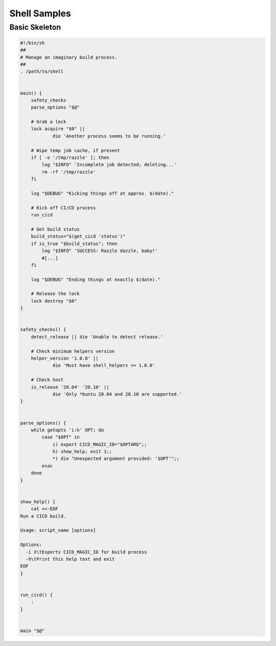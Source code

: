 .. _samples_shell:

Shell Samples
=============

Basic Skeleton
--------------

.. code-block:: sh

    #!/bin/sh
    ##
    # Manage an imaginary build process.
    ##
    . /path/to/shell


    main() {
        safety_checks
        parse_options "$@"

        # Grab a lock
        lock acquire "$0" ||
                die 'Another process seems to be running.'

        # Wipe temp job cache, if present
        if [ -e '/tmp/razzle' ]; then
            log "$INFO" 'Incomplete job detected; deleting...'
            rm -rf '/tmp/razzle'
        fi

        log "$DEBUG" "Kicking things off at approx. $(date)."

        # Kick off CI/CD process
        run_cicd

	# Get build status
        build_status="$(get_cicd 'status')"
        if is_true "$build_status"; then
            log "$INFO" 'SUCCESS: Razzle dazzle, baby!'
            #[...]
        fi

        log "$DEBUG" "Ending things at exactly $(date)."

        # Release the lock
        lock destroy "$0"
    }


    safety_checks() {
        detect_release || die 'Unable to detect release.'

        # Check minimum helpers version
        helper_version '1.0.0' ||
                die 'Must have shell_helpers >= 1.0.0'

        # Check host
        is_release '20.04' '20.10' ||
                die 'Only *buntu 20.04 and 20.10 are supported.'
    }


    parse_options() {
        while getopts 'i:h' OPT; do
            case "$OPT" in
                i) export CICD_MAGIC_ID="$OPTARG";;
                h) show_help; exit 1;;
                *) die "Unexpected argument provided: '$OPT'";;
            esac
        done
    }


    show_help() {
        cat <<-EOF
    Run a CICD build.

    Usage: script_name [options]

    Options:
      -i X\tExports CICD_MAGIC_ID for build process
      -h\tPrint this help text and exit
    EOF
    }


    run_cicd() {
        :
    }


    main "$@"

